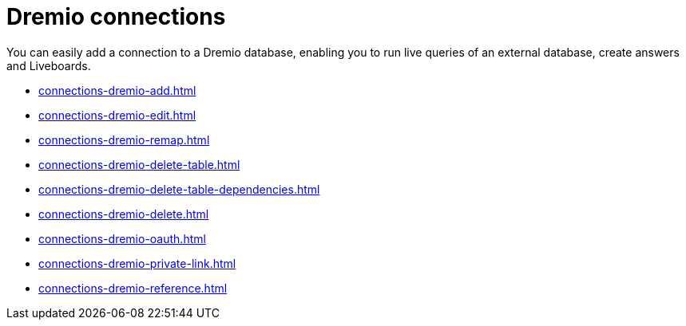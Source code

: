 = {connection} connections
:last_updated: 08/20/2021
:linkattrs:
:page-partial:
:experimental:
:connection: Dremio
:description: You can add a connection to a Dremio database in ThoughtSpot Cloud, and perform live queries to create answers and Liveboards.

You can easily add a connection to a {connection} database, enabling you to run live queries of an external database, create answers and Liveboards.

* xref:connections-dremio-add.adoc[]
* xref:connections-dremio-edit.adoc[]
* xref:connections-dremio-remap.adoc[]
* xref:connections-dremio-delete-table.adoc[]
* xref:connections-dremio-delete-table-dependencies.adoc[]
* xref:connections-dremio-delete.adoc[]
* xref:connections-dremio-oauth.adoc[]
* xref:connections-dremio-private-link.adoc[]
* xref:connections-dremio-reference.adoc[]
